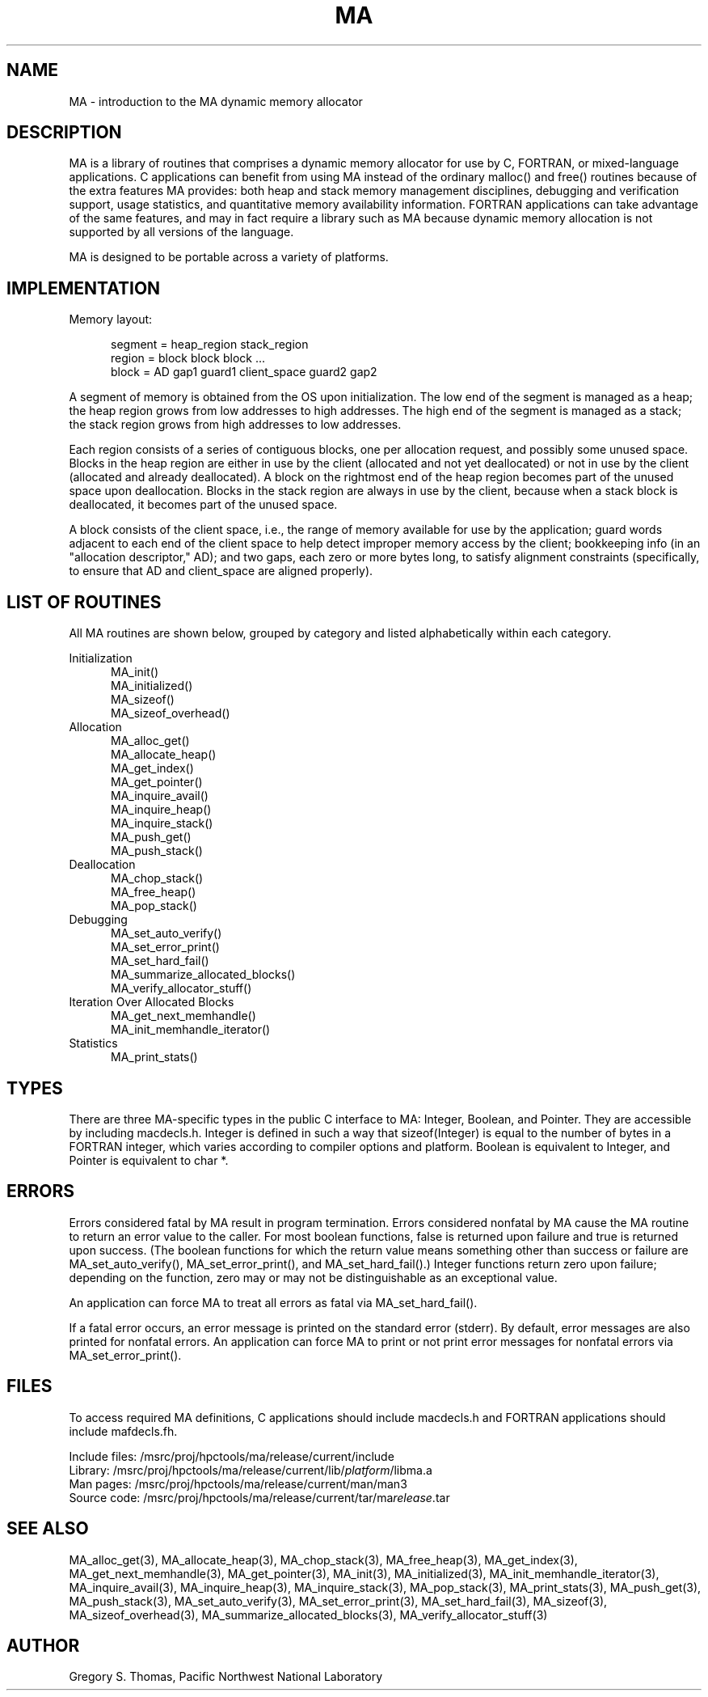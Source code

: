 .TH MA 3 "20 February 1997" "MA Release 1.8" "MA LIBRARY ROUTINES"
.SH NAME
MA -
introduction to the MA dynamic memory allocator
.SH DESCRIPTION
MA is a library of routines that comprises a dynamic memory allocator
for use by C, FORTRAN, or mixed-language applications.
C applications can benefit from using MA
instead of the ordinary malloc() and free() routines
because of the extra features MA provides:
both heap and stack memory management disciplines,
debugging and verification support,
usage statistics,
and quantitative memory availability information.
FORTRAN applications can take advantage of the same features,
and may in fact require a library such as MA
because dynamic memory allocation is not supported
by all versions of the language.

MA is designed to be portable across a variety of platforms.

.SH IMPLEMENTATION
Memory layout:

.in +0.5i
.nf
segment = heap_region stack_region
region = block block block ...
block = AD gap1 guard1 client_space guard2 gap2
.fi
.in

A segment of memory is obtained from the OS upon initialization.
The low end of the segment is managed as a heap; the heap region
grows from low addresses to high addresses.  The high end of the
segment is managed as a stack; the stack region grows from high
addresses to low addresses.

Each region consists of a series of contiguous blocks, one per
allocation request, and possibly some unused space.  Blocks in
the heap region are either in use by the client (allocated and
not yet deallocated) or not in use by the client (allocated and
already deallocated).  A block on the rightmost end of the heap
region becomes part of the unused space upon deallocation.
Blocks in the stack region are always in use by the client,
because when a stack block is deallocated, it becomes part of
the unused space.

A block consists of the client space, i.e., the range of memory
available for use by the application; guard words adjacent to
each end of the client space to help detect improper memory access
by the client; bookkeeping info (in an "allocation descriptor,"
AD); and two gaps, each zero or more bytes long, to satisfy
alignment constraints (specifically, to ensure that AD and
client_space are aligned properly).
.SH "LIST OF ROUTINES"
All MA routines are shown below,
grouped by category
and listed alphabetically within each category.

Initialization
.in +0.5i
.nf
MA_init()
MA_initialized()
MA_sizeof()
MA_sizeof_overhead()
.fi
.in
Allocation
.in +0.5i
.nf
MA_alloc_get()
MA_allocate_heap()
MA_get_index()
MA_get_pointer()
MA_inquire_avail()
MA_inquire_heap()
MA_inquire_stack()
MA_push_get()
MA_push_stack()
.fi
.in
Deallocation
.in +0.5i
.nf
MA_chop_stack()
MA_free_heap()
MA_pop_stack()
.fi
.in
Debugging
.in +0.5i
.nf
MA_set_auto_verify()
MA_set_error_print()
MA_set_hard_fail()
MA_summarize_allocated_blocks()
MA_verify_allocator_stuff()
.fi
.in
Iteration Over Allocated Blocks
.in +0.5i
.nf
MA_get_next_memhandle()
MA_init_memhandle_iterator()
.fi
.in
Statistics
.in +0.5i
.nf
MA_print_stats()
.fi
.in
.SH TYPES
There are three MA-specific types in the public C interface to MA:
Integer, Boolean, and Pointer.
They are accessible by including macdecls.h.
Integer is defined in such a way that sizeof(Integer)
is equal to the number of bytes in a FORTRAN integer,
which varies according to compiler options and platform.
Boolean is equivalent to Integer,
and Pointer is equivalent to char *.
.SH ERRORS
Errors considered fatal by MA
result in program termination.
Errors considered nonfatal by MA
cause the MA routine to return an error value to the caller.
For most boolean functions,
false is returned upon failure and true is returned upon success.
(The boolean functions for which the return value
means something other than success or failure are
MA_set_auto_verify(),
MA_set_error_print(),
and MA_set_hard_fail().)
Integer functions return zero upon failure;
depending on the function,
zero may or may not be distinguishable as an exceptional value.

An application can force MA to treat all errors as fatal
via MA_set_hard_fail().

If a fatal error occurs,
an error message is printed on the standard error (stderr).
By default,
error messages are also printed for nonfatal errors.
An application can force MA to print or not print
error messages for nonfatal errors
via MA_set_error_print().
.SH FILES
To access required MA definitions,
C applications should include macdecls.h
and FORTRAN applications should include mafdecls.fh.

.nf
Include files: /msrc/proj/hpctools/ma/release/current/include
Library:       /msrc/proj/hpctools/ma/release/current/lib/\fIplatform\fR/libma.a
Man pages:     /msrc/proj/hpctools/ma/release/current/man/man3
Source code:   /msrc/proj/hpctools/ma/release/current/tar/ma\fIrelease\fR.tar
.fi
.SH "SEE ALSO"
.na
MA_alloc_get(3),
MA_allocate_heap(3),
MA_chop_stack(3),
MA_free_heap(3),
MA_get_index(3),
MA_get_next_memhandle(3),
MA_get_pointer(3),
MA_init(3),
MA_initialized(3),
MA_init_memhandle_iterator(3),
MA_inquire_avail(3),
MA_inquire_heap(3),
MA_inquire_stack(3),
MA_pop_stack(3),
MA_print_stats(3),
MA_push_get(3),
MA_push_stack(3),
MA_set_auto_verify(3),
MA_set_error_print(3),
MA_set_hard_fail(3),
MA_sizeof(3),
MA_sizeof_overhead(3),
MA_summarize_allocated_blocks(3),
MA_verify_allocator_stuff(3)
.ad
.SH AUTHOR
Gregory S. Thomas, Pacific Northwest National Laboratory
